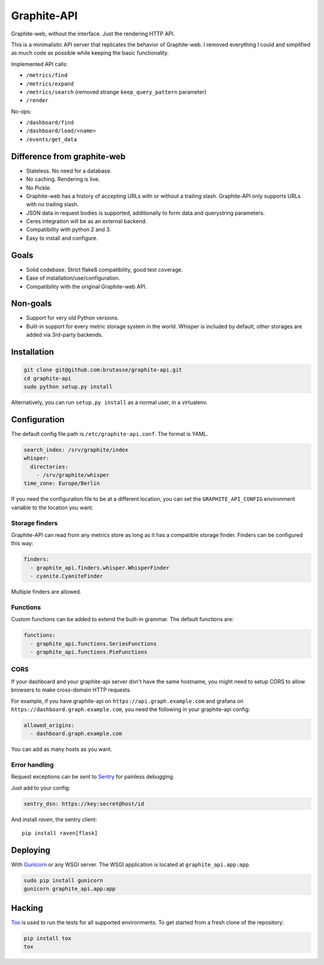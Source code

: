 Graphite-API
============

.. image:: https://travis-ci.org/brutasse/graphite-api.png?branch=master
   :alt: Build Status
   :target: https://travis-ci.org/brutasse/graphite-api

.. image:: https://coveralls.io/repos/brutasse/graphite-api/badge.png?branch=master
   :alt: Coverage Status
   :target: https://coveralls.io/r/brutasse/graphite-api?branch=master

Graphite-web, without the interface. Just the rendering HTTP API.

This is a minimalistic API server that replicates the behavior of
Graphite-web. I removed everything I could and simplified as much code as
possible while keeping the basic functionality.

Implemented API calls:

* ``/metrics/find``
* ``/metrics/expand``
* ``/metrics/search`` (removed strange ``keep_query_pattern`` parameter)
* ``/render``

No-ops:

* ``/dashboard/find``
* ``/dashboard/load/<name>``
* ``/events/get_data``

Difference from graphite-web
----------------------------

* Stateless. No need for a database.
* No caching. Rendering is live.
* No Pickle.
* Graphite-web has a history of accepting URLs with or without a trailing
  slash. Graphite-API only supports URLs with no trailing slash.
* JSON data in request bodies is supported, additionally to form data and
  querystring parameters.
* Ceres integration will be as an external backend.
* Compatibility with python 2 and 3.
* Easy to install and configure.

Goals
-----

* Solid codebase. Strict flake8 compatibility, good test coverage.
* Ease of installation/use/configuration.
* Compatibility with the original Graphite-web API.

Non-goals
---------

* Support for very old Python versions.
* Built-in support for every metric storage system in the world. Whisper is
  included by default, other storages are added via 3rd-party backends.

Installation
------------

.. code-block:: bash

    git clone git@github.com:brutasse/graphite-api.git
    cd graphite-api
    sudo python setup.py install

Alternatively, you can run ``setup.py install`` as a normal user, in a
virtualenv.

Configuration
-------------

The default config file path is ``/etc/graphite-api.conf``. The format is
YAML.

.. code-block:: yaml

    search_index: /srv/graphite/index
    whisper:
      directories:
        - /srv/graphite/whisper
    time_zone: Europe/Berlin

If you need the configuration file to be at a different location, you can set
the ``GRAPHITE_API_CONFIG`` environment variable to the location you want.

Storage finders
```````````````

Graphite-API can read from any metrics store as long as it has a compatible
storage finder. Finders can be configured this way:

.. code-block:: yaml

    finders:
      - graphite_api.finders.whisper.WhisperFinder
      - cyanite.CyaniteFinder

Multiple finders are allowed.

Functions
`````````

Custom functions can be added to extend the built-in grammar. The default
functions are:

.. code-block:: yaml

    functions:
      - graphite_api.functions.SeriesFunctions
      - graphite_api.functions.PieFunctions

CORS
````

If your dashboard and your graphite-api server don't have the same hostname,
you might need to setup CORS to allow browsers to make cross-domain HTTP
requests.

For example, if you have graphite-api on ``https://api.graph.example.com`` and
grafana on ``https://dashboard.graph.example.com``, you need the following in
your graphite-api config:

.. code-block:: yaml

    allowed_origins:
      - dashboard.graph.example.com

You can add as many hosts as you want.

Error handling
``````````````

Request exceptions can be sent to `Sentry`_ for painless debugging.

.. _Sentry: http://sentry.readthedocs.org/en/latest/

Just add to your config:

.. code-block:: yaml

    sentry_dsn: https://key:secret@host/id

And install *raven*, the sentry client::

    pip install raven[flask]

Deploying
---------

With `Gunicorn`_ or any WSGI server. The WSGI application is located at
``graphite_api.app:app``.

.. _Gunicorn: http://gunicorn.org/

.. code-block:: bash

    sudo pip install gunicorn
    gunicorn graphite_api.app:app

Hacking
-------

`Tox`_ is used to run the tests for all supported environments. To get started
from a fresh clone of the repository:

.. code-block:: bash

    pip install tox
    tox

.. _Tox: https://testrun.org/tox/
